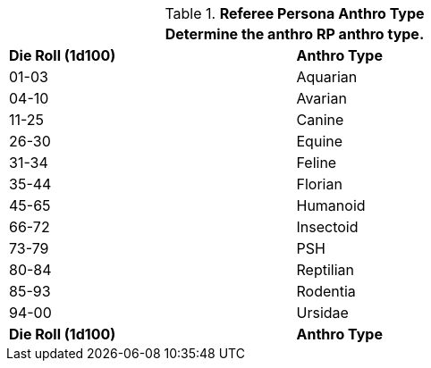 // Table 11.2.5 Anthro RP Anthro Type
.*Referee Persona Anthro Type*
[width="75%",cols="2*^",frame="all", stripes="even"]
|===
2+<|Determine the anthro RP anthro type. 

s|Die Roll (1d100)
s|Anthro Type

|01-03
|Aquarian

|04-10
|Avarian

|11-25
|Canine

|26-30
|Equine

|31-34
|Feline

|35-44
|Florian

|45-65
|Humanoid

|66-72
|Insectoid

|73-79
|PSH

|80-84
|Reptilian

|85-93
|Rodentia

|94-00
|Ursidae

s|Die Roll (1d100)
s|Anthro Type
|===
